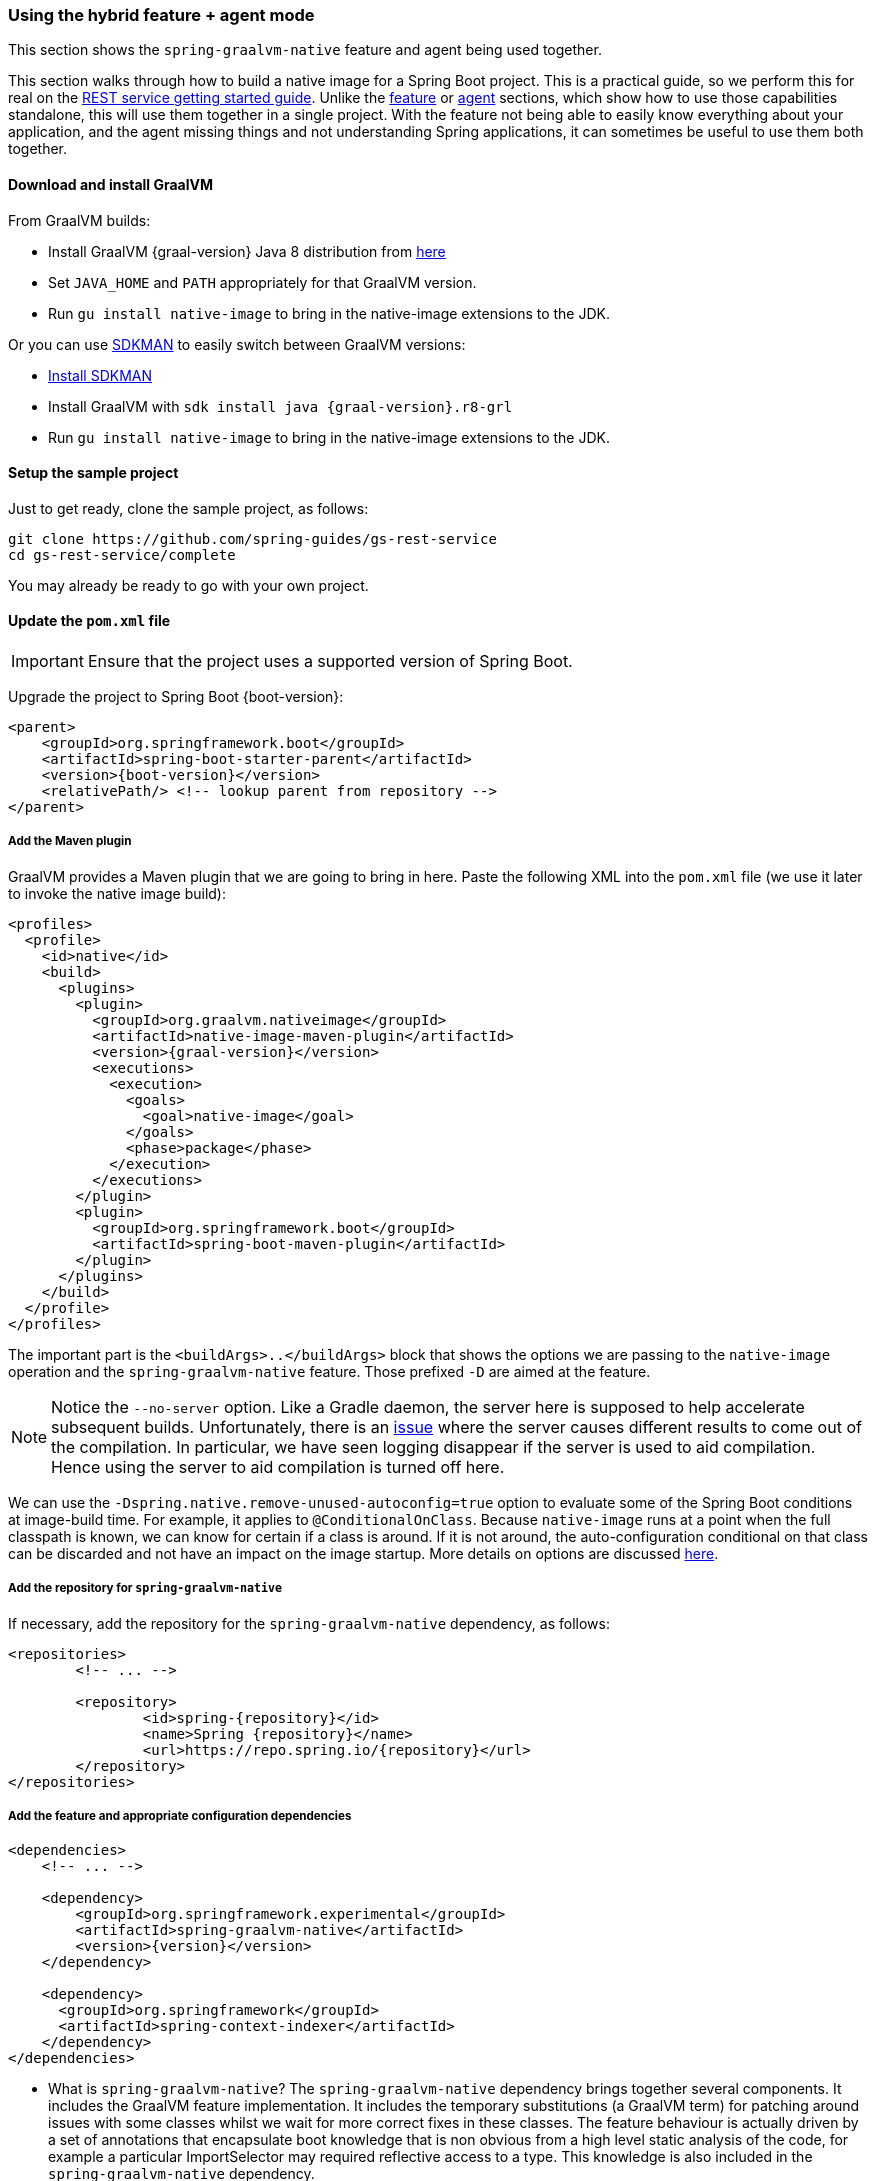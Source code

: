 [[hybrid]]
=== Using the hybrid feature + agent mode

This section shows the `spring-graalvm-native` feature and agent being used together.

This section walks through how to build a native image for a Spring Boot project.
This is a practical guide, so we perform this for real on the https://spring.io/guides/gs/rest-service/[REST service getting started guide].
Unlike the <<feature,feature>> or <<agent,agent>> sections, which show how to use those capabilities standalone, this will use them together in a single project.
With the feature not being able to easily know everything about your application, and the agent missing things and not understanding Spring applications, it can sometimes be useful to use them both together.

==== Download and install GraalVM

From GraalVM builds:

- Install GraalVM {graal-version} Java 8 distribution from https://github.com/graalvm/graalvm-ce-builds/releases[here]
- Set `JAVA_HOME` and `PATH` appropriately for that GraalVM version.
- Run `gu install native-image` to bring in the native-image extensions to the JDK.

Or you can use https://sdkman.io/[SDKMAN] to easily switch between GraalVM versions:

- https://sdkman.io/install[Install SDKMAN]
- Install GraalVM with `sdk install java {graal-version}.r8-grl`
- Run `gu install native-image` to bring in the native-image extensions to the JDK.

==== Setup the sample project

Just to get ready, clone the sample project, as follows:

====
[source,bash]
----
git clone https://github.com/spring-guides/gs-rest-service
cd gs-rest-service/complete
----
====

You may already be ready to go with your own project.

==== Update the `pom.xml` file

IMPORTANT: Ensure that the project uses a supported version of Spring Boot.

Upgrade the project to Spring Boot {boot-version}:

====
[source,xml,subs="attributes,verbatim"]
----
<parent>
    <groupId>org.springframework.boot</groupId>
    <artifactId>spring-boot-starter-parent</artifactId>
    <version>{boot-version}</version>
    <relativePath/> <!-- lookup parent from repository -->
</parent>
----
====

===== Add the Maven plugin

GraalVM provides a Maven plugin that we are going to bring in here.
Paste the following XML into the `pom.xml` file (we use it later to invoke the native image build):

====
[source,xml,subs="attributes,verbatim"]
----
<profiles>
  <profile>
    <id>native</id>
    <build>
      <plugins>
        <plugin>
          <groupId>org.graalvm.nativeimage</groupId>
          <artifactId>native-image-maven-plugin</artifactId>
          <version>{graal-version}</version>
          <executions>
            <execution>
              <goals>
                <goal>native-image</goal>
              </goals>
              <phase>package</phase>
            </execution>
          </executions>
        </plugin>
        <plugin>
          <groupId>org.springframework.boot</groupId>
          <artifactId>spring-boot-maven-plugin</artifactId>
        </plugin>
      </plugins>
    </build>
  </profile>
</profiles>
----
====

The important part is the `<buildArgs>..</buildArgs>` block that shows the options we are passing to the `native-image` operation and the `spring-graalvm-native` feature.
Those prefixed `-D` are aimed at the feature.

NOTE: Notice the `--no-server` option.
Like a Gradle daemon, the server here is supposed to help accelerate subsequent builds.
Unfortunately, there is an https://github.com/oracle/graal/issues/1952[issue] where the server causes different results to come out of the compilation.
In particular, we have seen logging disappear if the server is used to aid compilation.
Hence using the server to aid compilation is turned off here.

We can use the `-Dspring.native.remove-unused-autoconfig=true` option to evaluate some of the Spring Boot conditions at image-build time.
For example, it applies to `@ConditionalOnClass`.
Because `native-image` runs at a point when the full classpath is known, we can know for certain if a class is around.
If it is not around, the auto-configuration conditional on that class can be discarded and not have an impact on the image startup. More details on options are discussed <<options,here>>.

===== Add the repository for `spring-graalvm-native`

If necessary, add the repository for the `spring-graalvm-native` dependency, as follows:

====
[source,xml,subs="attributes,verbatim"]
----
<repositories>
	<!-- ... -->

	<repository>
		<id>spring-{repository}</id>
		<name>Spring {repository}</name>
		<url>https://repo.spring.io/{repository}</url>
	</repository>
</repositories>
----
====

===== Add the feature and appropriate configuration dependencies

====
[source,xml,subs="attributes,verbatim"]
----
<dependencies>
    <!-- ... -->

    <dependency>
        <groupId>org.springframework.experimental</groupId>
        <artifactId>spring-graalvm-native</artifactId>
        <version>{version}</version>
    </dependency>

    <dependency>
      <groupId>org.springframework</groupId>
      <artifactId>spring-context-indexer</artifactId>
    </dependency>
</dependencies>
----
====

* What is `spring-graalvm-native`?
The `spring-graalvm-native` dependency brings together several components. It includes the GraalVM feature implementation.
It includes the temporary substitutions (a GraalVM term) for patching around issues with some classes whilst we wait for more correct fixes in these classes.
The feature behaviour is actually driven by a set of annotations that encapsulate boot knowledge that is non obvious from a high level static analysis of the code, for example a particular ImportSelector may required reflective access to a type.
This knowledge is also included in the `spring-graalvm-native` dependency.

* The `spring-context-indexer` has been in Spring for a while.
In a native image, all notion of classpath is lost, so it is not possible to explore the classpath to find components at runtime.
The indexer actually produces a list of components at Java compile time and captures it in a `spring.components` file in the built application.
If Spring starts and finds this file, it uses it instead of attempting to explore the classpath.
The indexer can be used for this whether building a native image or just running your application as a standard Java application.

===== Set the `start-class` element

The native image build needs to know the entry point to your application. It does consult a few places to find it.
However, in our sample we should set it in the `properties section` of the `pom.xml` file, as follows:

====
[source,xml]
----
<properties>
    <!-- ... -->
    <start-class>com.example.restservice.RestServiceApplication</start-class>
</properties>
----
====

===== Update the source code

In the case of this sample, there are no changes to be made.
However, in some Boot applications, you may need to make some tweaks to ensure that they are not doing anything that is not supported by GraalVM native images.

====== Proxies

The only kind of proxy allowed with native images is a JDK proxy.
It is not possible to use CGLIB or some other kind of generated proxy.
Boot 2.2 added the option to avoid creating these kinds of native image incompatible proxies for configuration class contents, and this happens to suit native image compilation.
The enhancement in question is discussed https://github.com/spring-projects/spring-framework/wiki/What%27s-New-in-Spring-Framework-5.x#core-container[here].
Basically, applications need to switch to using `proxyBeanMethods=false` in their configuration annotations.
The framework code has already all moved to this model.

Adapt `RestServiceApplication.java` accordingly:

====
[source,java]
----
@SpringBootApplication(proxyBeanMethods = false)
public class RestServiceApplication {

    public static void main(String[] args) {
        SpringApplication.run(RestServiceApplication.class, args);
    }

}
----
====

===== Create a location for the generated configuration

When run with the agent, it needs somewhere to store the `.json` files it computes.
This can be anywhere, but that location needs to be under a location of `META-INF/native-image` and on the classpath so that the native image operation automaticallys pick it up.
If we want to keep this configuration around, we can generate it straight into the project (and perhaps store it in version control), as follows:

====
[source,bash]
----
mkdir -p src/main/resources/META-INF/native-image
----
====

NOTE: The "`proper`" location is perhaps a `<groupid>/<artifactid>` location below `native-image` but we keep it simple here for now.

===== Run the application with the agent

The following commands run the application with the agent:

====
[source,bash]
----
mvn clean package
java -agentlib:native-image-agent=config-output-dir=src/main/resources/META-INF/native-image \
  -Dorg.graalvm.nativeimage.imagecode=agent \
  -jar target/rest-service-0.0.1-SNAPSHOT.jar
----
====

It should run as normal.

IMPORTANT-1: While it is up to you to make sure you exercise any codepaths, you want to ensure they are covered by the native image that will be built, exercising those paths may cause extra reflection access or resource loading and in other situations. Here, go to the `http://localhost:8080/greeting` endpoint, otherwise some codepaths could be missed.

IMPORTANT-2: Notice the setting of `org.graalvm.nativeimage.imagecode`. Some behaviours in the framework cod    e
may be different if it recognizes it is in a native image (perhaps working around features not supported in
native-images). Ideally those are the codepaths we want to exercise when running with the agent, hence
setting it when attaching the agent. There is a GraalVM https://github.com/oracle/graal/issues/2395[issue open]
to cover having the agent do this by default.

IMPORTANT-3: The agent has improved greatly recently but still may miss some things. There is an experimental
flag that will extend the agent behaviour to potentially catch more things, this is specified as part of the
agentlib parameter if you wish to try it: `-agentlib:native-image-agent=experimental-class-loader-support,config-output-dir=src/main/resources/META-INF/native-image`.

Shutdown the app with CTRL + C for example.

Notice that the files that now exist in the folder:

====
[source,bash]
----
ls -l src/main/resources/META-INF/native-image
total 256
-rw-r--r--  1 foo  bar      4 18 Mar 18:59 jni-config.json
-rw-r--r--  1 foo  bar   1057 18 Mar 18:59 proxy-config.json
-rw-r--r--  1 foo  bar  98309 18 Mar 18:59 reflect-config.json
-rw-r--r--  1 foo  bar  17830 18 Mar 18:59 resource-config.json
----
====

Build a native image for the application, as follows:

====
[source,bash]
----
mvn -Pnative clean package
----
====

This uses the feature to do some computation, but it also uses the input generated by the agent.

Did it build cleanly?
If so, the resultant executable is in the target folder named after the `start-class` (in this case, `com.example.restservice.RestServiceApplication`).

Did it fail?
See the <<troubleshooting>> page.
As of this writing, this step works.

===== Run the application

To run the application, run the following executable:

====
[source,bash]
----
./target/com.example.restservice.restserviceapplication

...
Mar 18, 2020 3:26:16 PM org.springframework.boot.web.embedded.tomcat.TomcatWebServer start
INFO: Tomcat started on port(s): 8080 (http) with context path ''
Mar 18, 2020 3:26:16 PM org.springframework.boot.StartupInfoLogger logStarted
INFO: Started RestServiceApplication in 0.084 seconds (JVM running for 0.087)
----
====

The startup time is <100ms, compared ~1500ms when starting the fat jar.

Did your application run successfully?
If so, good.
If not, see the <<troubleshooting>> page.

===== Summary

Hopefully, this section has given you a taste of the process of building native images.
There is much more coming to optimize Spring in all areas: smaller images, reduced memory usage, faster native image compilation, and more.
We are also working with the GraalVM team in all the pitfall areas described earlier.
Things across the board should only get better.
If you apply these techniques to your own application and have problems, see <<troubleshooting>>.
